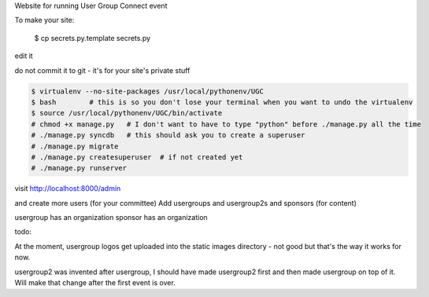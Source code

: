 

Website for running User Group Connect event

To make your site:

    $ cp secrets.py.template secrets.py

edit it

do not commit it to git - it's for your site's private stuff

.. code-block::

        $ virtualenv --no-site-packages /usr/local/pythonenv/UGC
        $ bash        # this is so you don't lose your terminal when you want to undo the virtualenv
        $ source /usr/local/pythonenv/UGC/bin/activate
        # chmod +x manage.py   # I don't want to have to type "python" before ./manage.py all the time
        # ./manage.py syncdb   # this should ask you to create a superuser
        # ./manage.py migrate
        # ./manage.py createsuperuser  # if not created yet
        # ./manage.py runserver


visit http://localhost:8000/admin

and create more users (for your committee)
Add usergroups and usergroup2s and sponsors (for content)

usergroup has an organization
sponsor has an organization


todo:

At the moment, usergroup logos get uploaded into
the static images directory - not good but that's the
way it works for now.

usergroup2 was invented after usergroup, I should have made
usergroup2 first and then made usergroup on top of it.
Will make that change after the first event is over.


